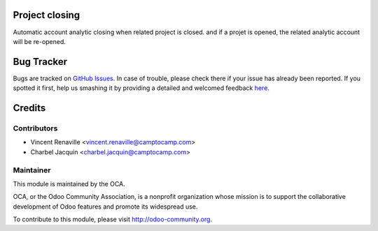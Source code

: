 .. image:: https://img.shields.io/badge/licence-AGPL--3-blue.svg
    :alt: License: AGPL-3

Project closing
===============

Automatic account analytic closing when related project is closed.
and if a projet is opened, the related analytic account will be re-opened.


Bug Tracker
===========

Bugs are tracked on `GitHub Issues <https://github.com/OCA/project-service/issues>`_.
In case of trouble, please check there if your issue has already been reported.
If you spotted it first, help us smashing it by providing a detailed and welcomed feedback
`here <https://github.com/OCA/project-service/issues/new?body=module:%20project_closing%0Aversion:%208.0%0A%0A**Steps%20to%20reproduce**%0A-%20...%0A%0A**Current%20behavior**%0A%0A**Expected%20behavior**>`_.


Credits
=======

Contributors
------------

* Vincent Renaville <vincent.renaville@camptocamp.com>
* Charbel Jacquin <charbel.jacquin@camptocamp.com>

Maintainer
----------

.. image:: https://odoo-community.org/logo.png
   :alt: Odoo Community Association
   :target: https://odoo-community.org

This module is maintained by the OCA.

OCA, or the Odoo Community Association, is a nonprofit organization whose
mission is to support the collaborative development of Odoo features and
promote its widespread use.

To contribute to this module, please visit http://odoo-community.org.
